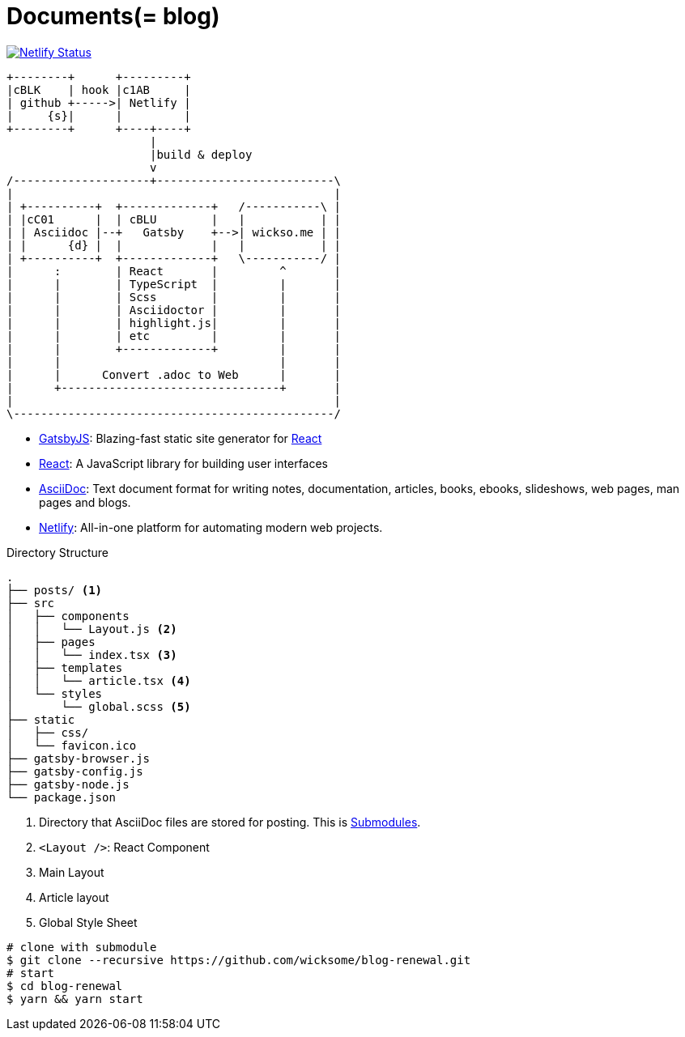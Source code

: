 
= Documents(= blog)

[link=https://app.netlify.com/sites/wicksome-blog/deploys]
image::https://api.netlify.com/api/v1/badges/cf525bed-c06d-471c-85ae-424fd4781394/deploy-status[Netlify Status]

[ditaa, align="center"]
....
+--------+      +---------+ 
|cBLK    | hook |c1AB     | 
| github +----->| Netlify | 
|     {s}|      |         | 
+--------+      +----+----+
                     |
                     |build & deploy
                     v
/--------------------+--------------------------\
|                                               |
| +----------+  +-------------+   /-----------\ |
| |cC01      |  | cBLU        |   |           | |
| | Asciidoc |--+   Gatsby    +-->| wickso.me | |
| |      {d} |  |             |   |           | |
| +----------+  +-------------+   \-----------/ |
|      :        | React       |         ^       |
|      |        | TypeScript  |         |       |
|      |        | Scss        |         |       |
|      |        | Asciidoctor |         |       |
|      |        | highlight.js|         |       |
|      |        | etc         |         |       |
|      |        +-------------+         |       |
|      |                                |       |
|      |      Convert .adoc to Web      |       |
|      +--------------------------------+       |
|                                               |
\-----------------------------------------------/
....

====
* https://www.gatsbyjs.org/[GatsbyJS]: Blazing-fast static site generator for https://reactjs.org/[React]
* https://reactjs.org/[React]: A JavaScript library for building user interfaces
* http://asciidoc.org/[AsciiDoc]: Text document format for writing notes, documentation, articles, books, ebooks, slideshows, web pages, man pages and blogs.
* https://www.netlify.com/[Netlify]: All-in-one platform for automating modern web projects.
====

.Directory Structure
....
.
├── posts/ <1>
├── src
│   ├── components
│   │   └── Layout.js <2>
│   ├── pages
│   │   └── index.tsx <3>
│   ├── templates
│   │   └── article.tsx <4>
│   └── styles
│       └── global.scss <5>
├── static
│   ├── css/
│   └── favicon.ico
├── gatsby-browser.js
├── gatsby-config.js
├── gatsby-node.js
└── package.json
....
<1> Directory that AsciiDoc files are stored for posting. This is https://git-scm.com/book/en/v2/Git-Tools-Submodules[Submodules].
<2> `<Layout />`: React Component
<3> Main Layout
<4> Article layout
<5> Global Style Sheet


[source, bash]
----
# clone with submodule
$ git clone --recursive https://github.com/wicksome/blog-renewal.git
# start
$ cd blog-renewal
$ yarn && yarn start
----

// .추가할 것
// * 이미지가 같이 있으면 어떻게?
// * 마크다운 피피티도??
// * slide 서브모듈?
// * font: https://github.com/moonspam/NanumBarunGothic

